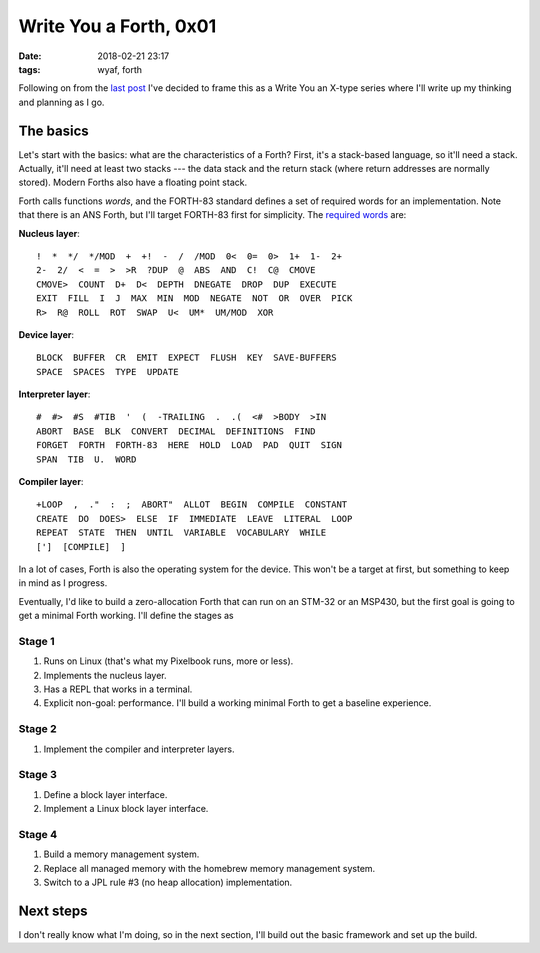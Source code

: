 Write You a Forth, 0x01
-----------------------

:date: 2018-02-21 23:17
:tags: wyaf, forth

Following on from the `last post`_ I've decided to frame this as a Write You an
X-type series where I'll write up my thinking and planning as I go.

.. _last post: https://dl.kyleisom.net/posts/2018/02/21/2018-02-21-revisiting-forth/

The basics
^^^^^^^^^^

Let's start with the basics: what are the characteristics of a Forth? First,
it's a stack-based language, so it'll need a stack. Actually, it'll need at
least two stacks --- the data stack and the return stack (where return addresses
are normally stored). Modern Forths also have a floating point stack.

Forth calls functions *words*, and the FORTH-83 standard defines a set of
required words for an implementation. Note that there is an ANS Forth, but I'll
target FORTH-83 first for simplicity. The `required words`_ are:

.. _required words: http://forth.sourceforge.net/standard/fst83/fst83-12.htm)

**Nucleus layer**::

    !  *  */  */MOD  +  +!  -  /  /MOD  0<  0=  0>  1+  1-  2+
    2-  2/  <  =  >  >R  ?DUP  @  ABS  AND  C!  C@  CMOVE
    CMOVE>  COUNT  D+  D<  DEPTH  DNEGATE  DROP  DUP  EXECUTE
    EXIT  FILL  I  J  MAX  MIN  MOD  NEGATE  NOT  OR  OVER  PICK
    R>  R@  ROLL  ROT  SWAP  U<  UM*  UM/MOD  XOR

**Device layer**::

    BLOCK  BUFFER  CR  EMIT  EXPECT  FLUSH  KEY  SAVE-BUFFERS
    SPACE  SPACES  TYPE  UPDATE

**Interpreter layer**::

    #  #>  #S  #TIB  '  (  -TRAILING  .  .(  <#  >BODY  >IN
    ABORT  BASE  BLK  CONVERT  DECIMAL  DEFINITIONS  FIND
    FORGET  FORTH  FORTH-83  HERE  HOLD  LOAD  PAD  QUIT  SIGN
    SPAN  TIB  U.  WORD

**Compiler layer**::

    +LOOP  ,  ."  :  ;  ABORT"  ALLOT  BEGIN  COMPILE  CONSTANT
    CREATE  DO  DOES>  ELSE  IF  IMMEDIATE  LEAVE  LITERAL  LOOP
    REPEAT  STATE  THEN  UNTIL  VARIABLE  VOCABULARY  WHILE
    [']  [COMPILE]  ]

In a lot of cases, Forth is also the operating system for the device. This
won't be a target at first, but something to keep in mind as I progress.

Eventually, I'd like to build a zero-allocation Forth that can run on an
STM-32 or an MSP430, but the first goal is going to get a minimal Forth
working. I'll define the stages as

Stage 1
~~~~~~~

1. Runs on Linux (that's what my Pixelbook runs, more or less).
2. Implements the nucleus layer.
3. Has a REPL that works in a terminal.
4. Explicit non-goal: performance. I'll build a working minimal Forth to get a
   baseline experience.

Stage 2
~~~~~~~

1. Implement the compiler and interpreter layers.

Stage 3
~~~~~~~~

1. Define a block layer interface.
2. Implement a Linux block layer interface.

Stage 4
~~~~~~~~

1. Build a memory management system.
2. Replace all managed memory with the homebrew memory management system.
3. Switch to a JPL rule #3 (no heap allocation) implementation.

Next steps
^^^^^^^^^^

I don't really know what I'm doing, so in the next section, I'll build out the
basic framework and set up the build.